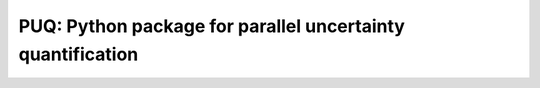 
============================================================
PUQ: Python package for parallel uncertainty quantification
============================================================

